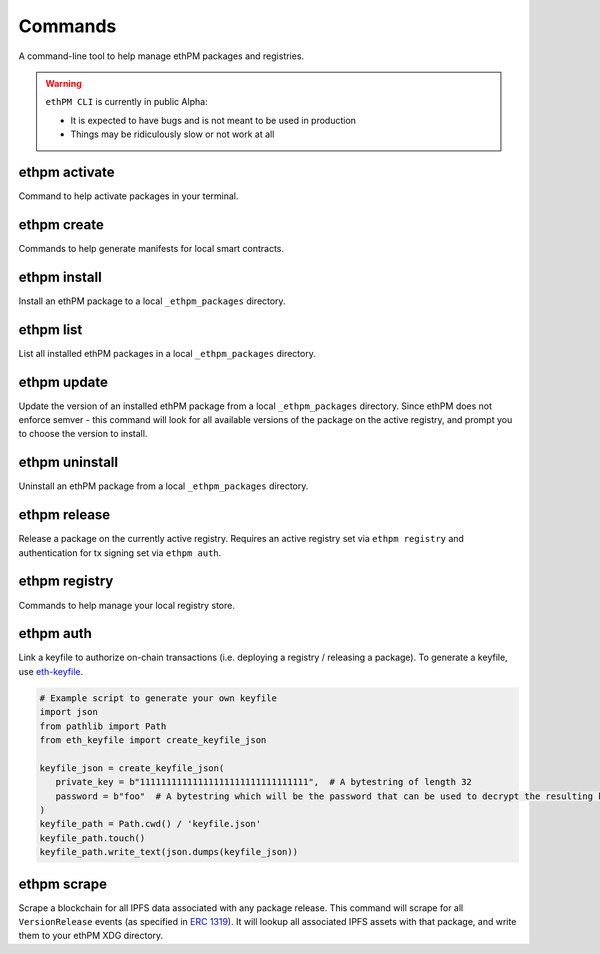 Commands
========

A command-line tool to help manage ethPM packages and registries.


.. warning::

   ``ethPM CLI`` is currently in public Alpha:

   - It is expected to have bugs and is not meant to be used in production 
   - Things may be ridiculously slow or not work at all


ethpm activate
--------------

Command to help activate packages in your terminal.

.. argparse::
   :ref: ethpm_cli.parser.parser
   :prog: ethpm
   :path: activate


ethpm create
------------

Commands to help generate manifests for local smart contracts.

.. argparse::
   :ref: ethpm_cli.parser.parser
   :prog: ethpm
   :path: create


ethpm install
-------------

Install an ethPM package to a local ``_ethpm_packages`` directory.

.. argparse::
   :ref: ethpm_cli.parser.parser
   :prog: ethpm
   :path: install


ethpm list
----------

List all installed ethPM packages in a local ``_ethpm_packages`` directory.

.. argparse::
   :ref: ethpm_cli.parser.parser
   :prog: ethpm
   :path: list


ethpm update
------------

Update the version of an installed ethPM package from a local ``_ethpm_packages`` directory. Since ethPM does not enforce semver - this command will look for all available versions of the package on the active registry, and prompt you to choose the version to install.

.. argparse::
   :ref: ethpm_cli.parser.parser
   :prog: ethpm
   :path: update


ethpm uninstall
---------------

Uninstall an ethPM package from a local ``_ethpm_packages`` directory.

.. argparse::
   :ref: ethpm_cli.parser.parser
   :prog: ethpm
   :path: uninstall


ethpm release
-------------

Release a package on the currently active registry. Requires an active registry set via ``ethpm registry`` and authentication for tx signing set via ``ethpm auth``.

.. argparse::
   :ref: ethpm_cli.parser.parser
   :prog: ethpm
   :path: release


ethpm registry
--------------

Commands to help manage your local registry store.

.. argparse::
   :ref: ethpm_cli.parser.parser
   :prog: ethpm
   :path: registry


ethpm auth
----------

Link a keyfile to authorize on-chain transactions (i.e. deploying a registry / releasing a package). To generate a keyfile, use `eth-keyfile <https://github.com/ethereum/eth-keyfile>`_.

.. code-block:: python

   # Example script to generate your own keyfile
   import json
   from pathlib import Path
   from eth_keyfile import create_keyfile_json

   keyfile_json = create_keyfile_json(
      private_key = b"11111111111111111111111111111111",  # A bytestring of length 32
      password = b"foo"  # A bytestring which will be the password that can be used to decrypt the resulting keyfile.
   )
   keyfile_path = Path.cwd() / 'keyfile.json'
   keyfile_path.touch()
   keyfile_path.write_text(json.dumps(keyfile_json))

.. argparse::
   :ref: ethpm_cli.parser.parser
   :prog: ethpm
   :path: auth


ethpm scrape
------------

Scrape a blockchain for all IPFS data associated with any package release. This command will scrape for all ``VersionRelease`` events (as specified in `ERC 1319 <https://github.com/ethereum/EIPs/blob/master/EIPS/eip-1319.md>`_). It will lookup all associated IPFS assets with that package, and write them to your ethPM XDG directory.

.. argparse::
   :ref: ethpm_cli.parser.parser
   :prog: ethpm
   :path: scrape
